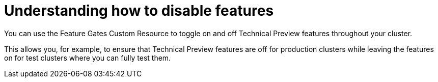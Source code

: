 // Module included in the following assemblies:
//
// * nodes/nodes-cluster-disabling-features.adoc

[id="nodes-pods-cluster-features-about_{context}"]
= Understanding how to disable features

You can use the Feature Gates Custom Resource to toggle on and off Technical Preview features throughout your cluster.  

This allows you, for example, to ensure that Technical Preview features are off for production clusters while leaving the features on for test clusters where you can
fully test them.

////
If you disable a feature that appears in the web console, you might see that feature, but
no objects are listed. For example, if you disable builds, you can see the *Builds* tab in the web console, but there are no builds present.

If you attempt to use commands associated with a disabled feature, such as `oc start-build`, {product-title}
displays an error.

[NOTE]
====
If you disable a feature that any application in the cluster relies on, the application might not
function properly, depending upon the feature disabled and how the application uses that feature.
====
////
